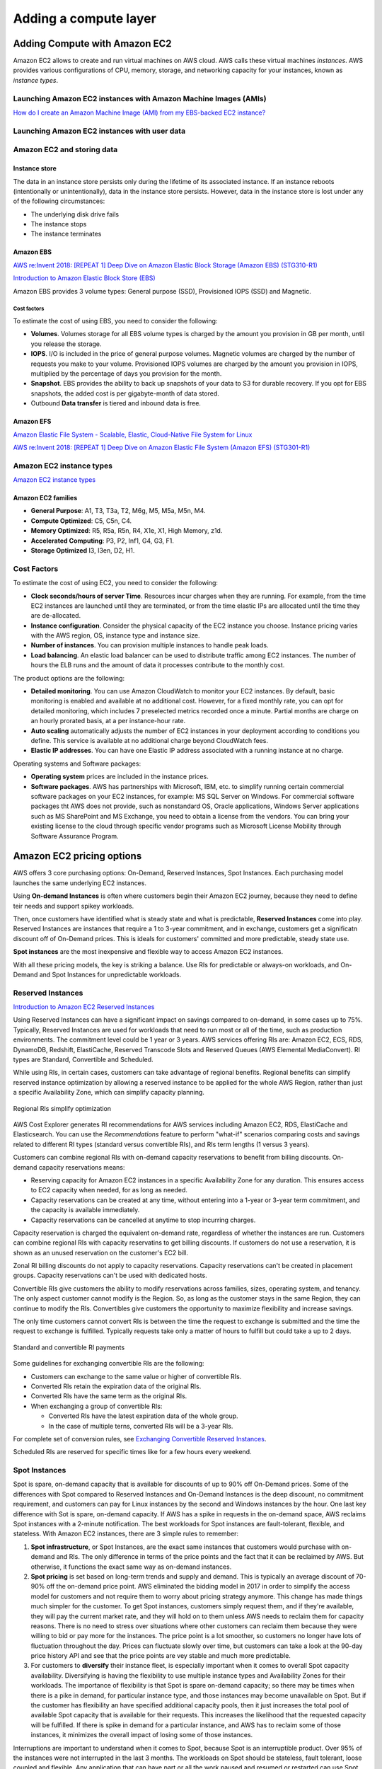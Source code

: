 Adding a compute layer
######################

.. _secEC2:

Adding Compute with Amazon EC2
******************************

Amazon EC2 allows to create and run virtual machines on AWS cloud. AWS calls these virtual machines *instances*. AWS provides various configurations of CPU, memory, storage, and networking capacity for your instances, known as *instance types*.

.. figure:: /compute_d/ec2.png
   :align: center

	 Amazon EC2

Launching Amazon EC2 instances with Amazon Machine Images (AMIs)
================================================================

`How do I create an Amazon Machine Image (AMI) from my EBS-backed EC2 instance? <https://www.youtube.com/watch?time_continue=5&v=vSKWBBrEbNQ&feature=emb_logo>`_

Launching Amazon EC2 instances with user data
=============================================


Amazon EC2 and storing data
===========================

Instance store
--------------

The data in an instance store persists only during the lifetime of its associated instance. If an instance reboots (intentionally or unintentionally), data in the instance store persists. However, data in the instance store is lost under any of the following circumstances:

* The underlying disk drive fails

* The instance stops

* The instance terminates

Amazon EBS
----------

`AWS re:Invent 2018: [REPEAT 1] Deep Dive on Amazon Elastic Block Storage (Amazon EBS) (STG310-R1) <https://www.youtube.com/watch?v=BuJa6Vl8cn8>`_

`Introduction to Amazon Elastic Block Store (EBS) <https://www.qwiklabs.com/focuses/370?parent=catalog>`_

Amazon EBS provides 3 volume types: General purpose (SSD), Provisioned IOPS (SSD) and Magnetic.

Cost factors
^^^^^^^^^^^^

To estimate the cost of using EBS, you need to consider the following:

* **Volumes**. Volumes storage for all EBS volume types is charged by the amount you provision in GB per month, until you release the storage.

* **IOPS**. I/O is included in the price of general purpose volumes. Magnetic volumes are charged by the number of requests you make to your volume. Provisioned IOPS volumes are charged by the amount you provision in IOPS, multiplied by the percentage of days you provision for the month.

* **Snapshot**. EBS provides the ability to back up snapshots of your data to S3 for durable recovery. If you opt for EBS snapshots, the added cost is per gigabyte-month of data stored.

* Outbound **Data transfer** is tiered and inbound data is free. 

Amazon EFS
----------

`Amazon Elastic File System - Scalable, Elastic, Cloud-Native File System for Linux <https://www.youtube.com/watch?v=AvgAozsfCrY&feature=emb_logo>`_

`AWS re:Invent 2018: [REPEAT 1] Deep Dive on Amazon Elastic File System (Amazon EFS) (STG301-R1) <https://www.youtube.com/watch?v=4FQvJ2q6_oA>`_


Amazon EC2 instance types
=========================

`Amazon EC2 instance types <https://aws.amazon.com/ec2/instance-types/>`_ 

Amazon EC2 families
-------------------

* **General Purpose**: A1, T3, T3a, T2, M6g, M5, M5a, M5n, M4.

* **Compute Optimized**: C5, C5n, C4.

* **Memory Optimized**: R5, R5a, R5n, R4, X1e, X1, High Memory, z1d.

* **Accelerated Computing**: P3, P2, Inf1, G4, G3, F1.

* **Storage Optimized** I3, I3en, D2, H1.

Cost Factors
============

To estimate the cost of using EC2, you need to consider the following:

* **Clock seconds/hours of server Time**. Resources incur charges when they are running. For example, from the time EC2 instances are launched until they are terminated, or from the time elastic IPs are allocated until the time they are de-allocated.

* **Instance configuration**. Consider the physical capacity of the EC2 instance you choose. Instance pricing varies with the AWS region, OS, instance type and instance size.

* **Number of instances**. You can provision multiple instances to handle peak loads.

* **Load balancing**. An elastic load balancer can be used to distribute traffic among EC2 instances. The number of hours the ELB runs and the amount of data it processes contribute to the monthly cost.

The product options are the following:

* **Detailed monitoring**. You can use Amazon CloudWatch to monitor your EC2 instances. By default, basic monitoring is enabled and available at no additional cost. However, for a fixed monthly rate, you can opt for detailed monitoring, which includes 7 preselected metrics recorded once a minute. Partial months are charge on an hourly prorated basis, at a per instance-hour rate.

* **Auto scaling** automatically adjusts the number of EC2 instances in your deployment according to conditions you define. This service is available at no additional charge beyond CloudWatch fees.

* **Elastic IP addresses**. You can have one Elastic IP address associated with a running instance at no charge.

Operating systems and Software packages:

* **Operating system** prices are included in the instance prices.

* **Software packages**. AWS has partnerships with Microsoft, IBM, etc. to simplify running certain commercial software packages on your EC2 instances, for example: MS SQL Server on Windows. For commercial software packages tht AWS does not provide, such as nonstandard OS, Oracle applications, Windows Server applications such as MS SharePoint and MS Exchange, you need to obtain a license from the vendors. You can bring your existing license to the cloud through specific vendor programs such as Microsoft License Mobility through Software Assurance Program.

.. _secEC2pricing:

Amazon EC2 pricing options
**************************

AWS offers 3 core purchasing options: On-Demand, Reserved Instances, Spot Instances. Each purchasing model launches the same underlying EC2 instances.

Using **On-demand Instances** is often where customers begin their Amazon EC2 journey, because they need to define teir needs and support spikey workloads.

Then, once customers have identified what is steady state and what is predictable, **Reserved Instances** come into play. Reserved Instances are instances that require a 1 to 3-year commitment, and in exchange, customers get a significatn discount off of On-Demand prices. This is ideals for customers' committed and more predictable, steady state use.

**Spot instances** are the most inexpensive and flexible way to access Amazon EC2 instances. 

With all these pricing models, the key is striking a balance. Use RIs for predictable or always-on workloads, and On-Demand and Spot Instances for unpredictable workloads.

Reserved Instances
==================

`Introduction to Amazon EC2 Reserved Instances <https://www.youtube.com/watch?time_continue=1&v=XrmdkRQZhUQ&feature=emb_logo>`_

Using Reserved Instances can have a significant impact on savings compared to on-demand, in some cases up to 75%. Typically, Reserved Instances are used for workloads that need to run most or all of the time, such as production environments. The commitment level could be 1 year or 3 years. AWS services offering RIs are: Amazon EC2, ECS, RDS, DynamoDB, Redshift, ElastiCache, Reserved Transcode Slots and Reserved Queues (AWS Elemental MediaConvert). RI types are Standard, Convertible and Scheduled.

While using RIs, in certain cases, customers can take advantage of regional benefits. Regional benefits can simplify reserved instance optimization by allowing a reserved instance to be applied for the whole AWS Region, rather than just a specific Availability Zone, which can simplify capacity planning.

.. figure:: /compute_d/regional.png
	:align: center

	Regional RIs simplify optimization

AWS Cost Explorer generates RI recommendations for AWS services including Amazon EC2, RDS, ElastiCache and Elasticsearch. You can use the *Recommendations* feature to perform "what-if" scenarios comparing costs and savings related to different RI types (standard versus convertible RIs), and RIs term lengths (1 versus 3 years).

Customers can combine regional RIs with on-demand capacity reservations to benefit from billing discounts. On-demand capacity reservations means:

* Reserving capacity for Amazon EC2 instances in a specific Availability Zone for any duration. This ensures access to EC2 capacity when needed, for as long as needed.

* Capacity reservations can be created at any time, without entering into a 1-year or 3-year term commitment, and the capacity is available immediately.

* Capacity reservations can be cancelled at anytime to stop incurring charges.

Capacity reservation is charged the equivalent on-demand rate, regardless of whether the instances are run. Customers can combine regional RIs with capacity reservatins to get billing discounts. If customers do not use a reservation, it is shown as an unused reservation on the customer's EC2 bill.

Zonal RI billing discounts do not apply to capacity reservations. Capacity reservations can't be created in placement groups. Capacity reservations can't be used with dedicated hosts.

Convertible RIs give customers the ability to modify reservations across families, sizes, operating system, and tenancy. The only aspect customer cannot modify is the Region. So, as long as the customer stays in the same Region, they can continue to modify the RIs. Convertibles give customers the opportunity to maximize flexibility and increase savings.

The only time customers cannot convert RIs is between the time the request to exchange is submitted and the time the request to exchange is fulfilled. Typically requests take only a matter of hours to fulfill but could take a up to 2 days.

.. figure:: /compute_d/convertible.png
	:align: center

	Standard and convertible RI payments

Some guidelines for exchanging convertible RIs are the following:

* Customers can exchange to the same value or higher of convertible RIs.

* Converted RIs retain the expiration data of the original RIs.

* Converted RIs have the same term as the original RIs.

* When exchanging a group of convertible RIs:

  * Converted RIs have the latest expiration data of the whole group.

  * In the case of multiple terns, converted RIs will be a 3-year RIs.

For complete set of conversion rules, see `Exchanging Convertible Reserved Instances <https://docs.aws.amazon.com/AWSEC2/latest/UserGuide/ri-convertible-exchange.html>`_.

Scheduled RIs are reserved for specific times like for a few hours every weekend.

Spot Instances
==============

Spot is spare, on-demand capacity that is available for discounts of up to 90% off On-Demand prices. Some of the differences with Spot compared to Reserved Instances and On-Demand Instances is the deep discount, no commitment requirement, and customers can pay for Linux instances by the second and Windows instances by the hour. One last key difference with Sot is spare, on-demand capacity. If AWS has a spike in requests in the on-demand space, AWS reclaims Spot instances with a 2-minute notification. The best workloads for Spot instances are fault-tolerant, flexible, and stateless. With Amazon EC2 instances, there are 3 simple rules to remember:

1. **Spot infrastructure**, or Spot Instances, are the exact same instances that customers would purchase with on-demand and RIs. The only difference in terms of the price points and the fact that it can be reclaimed by AWS. But otherwise, it functions the exact same way as on-demand instances.

2. **Spot pricing** is set based on long-term trends and supply and demand. This is typically an average discount of 70-90% off the on-demand price point. AWS eliminated the bidding model in 2017 in order to simplify the access model for customers and not require them to worry about pricing strategy anymore. This change has made things much simpler for the customer. To get Spot instances, customers simply request them, and if they're available, they will pay the current market rate, and they will hold on to them unless AWS needs to reclaim them for capacity reasons. There is no need to stress over situations where other customers can reclaim them because they were willing to bid or pay more for the instances. The price point is a lot smoother, so customers no longer have lots of fluctuation throughout the day. Prices can fluctuate slowly over time, but customers can take a look at the 90-day price history API and see that the price points are vey stable and much more predictable.

3. For customers to **diversify** their instance fleet, is especially important when it comes to overall Spot capacity availability. Diversifying is having the flexibility to use multiple instance types and Availability Zones for their workloads. The importance of flexibility is that Spot is spare on-demand capacity; so there may be times when there is a pike in demand, for particular instance type, and those instances may become unavailable on Spot. But if the customer has flexibility an have specified additional capacity pools, then it just increases the total pool of available Spot capacity that is available for their requests. This increases the likelihood that the requested capacity will be fulfilled. If there is spike in demand for a particular instance, and AWS has to reclaim some of those instances, it minimizes the overall impact of losing some of those instances.

Interruptions are important to understand when it comes to Spot, because Spot is an interruptible product. Over 95% of the instances were not interrupted in the last 3 months. The workloads on Spot should be stateless, fault tolerant, loose coupled and flexible. Any application that can have part or all the work paused and resumed or restarted can use Spot. Anything containerized is generally a good target workload for Spot. But more specifically, other areas where there is a lot of adoption is big data analysis, CI/CD, web services, and HPC.

What happens when AWS needs to reclaim an instance is that they will give you a 2-minute warning, either through a CloudWatch event, or customers can pull the metadata on the local instance and then they will have 2 minutes to take action and gracefully move off of the instance. There are different strategies that can be taken, for instance:

* Implementing a check-pointing strategy so that if an instance is interrupted, customers won't have to start the job over from scratch.

* AWS can provide example scripts triggering a Lambda function when the CloudWatch event is received, to automatically bring the workload up on another instance in their fleet. You can see `AWS Instance Scheduler <https://aws.amazon.com/solutions/instance-scheduler/>`_ for more information.

* AWS also has capabiities called stop-start and hibernate. Stop-start means customers would be able to persist an EBS volume if an instance is interrupted and when that instances becomes available again, it will re-attach to that EBS volume and continue on with the work where the customer left off. Hibernate takes that a step further and allows customers to flush in-state memory to disk.

* Spot blocks, which allows you reserve spot instances up to 6 hours in the spot market.

In 2018, AWS announced the integration of EC2 fleet with EC2 Auto Scaling. This means customers can now launch a single auto scaling group. This includes a mix of all the Spot instances that will work for customers across all of these, plus teir on-demand instances and RIs in a single auto scaling group. Customers can set different target capacities for what their requirements are and it will scale amongst that.

With the integration of EC2 fleet, customers also get all the benefits of fleet, such as being able to automatically replace a Spot instance, if it is interrupted, with another instance in the fleet, or taking advantage of different strategies within the fleet, such as launching in the cheapest capacity pools or diversifying across all the Spot instances that they have specified.

The integration of EC2 Auto Scaling and EC2 fleet helps customers to drive down costs, optimize performance, and eliminate operational overhead.

Amazon EC2 Spot instances integrate natively with a number of other AWS services, such as: AWS Batch, Data Pipeline and CloudFormation, Amazon EMR, ECS and EKS.

`Spot Instance Advisor <https://aws.amazon.com/ec2/spot/instance-advisor/>`_

`Amazon EC2 Spot Instances Pricing <https://aws.amazon.com/ec2/spot/pricing/>`_ 

`Amazon EC2 Spot Instances workshops website <https://ec2spotworkshops.com/>`_

Amazon EC2 dedicated options
============================


AWS tagging strategies
======================

`AWS Tagging Strategies <https://aws.amazon.com/answers/account-management/aws-tagging-strategies/>`_

* **Cost Allocation Tags** only eases the organization of your resource costs on your cost allocation report, to make it easier for you to categorize and track your AWS costs.

Amazon EC2 considerations
*************************

The appropriate user names for connecting to a newly created Amazon EC2 instance are as follows:

* For an Amazon Linux AMI, the user name is ``ec2-user``.

* For a RHEL AMI, the user name is ``ec2-user`` or ``root``.

* For an Ubuntu AMI, the user name is ``ubuntu`` or ``root``.

* For a Centos AMI, the user name is ``centos``.

* For a Debian AMI, the user name is ``admin`` or ``root``.

* For a Fedora AMI, the user name is ``ec2-user``.

* For a SUSE AMI, the user name is ``ec2-user`` or ``root``.


`Instance Lifecycle <https://docs.aws.amazon.com/AWSEC2/latest/UserGuide/ec2-instance-lifecycle.html>`_


`Resource Locations <https://docs.aws.amazon.com/AWSEC2/latest/UserGuide/resources.html>`_


For all new AWS accounts, 20 instances are allowed per region. However, you can increase this limit by requesting it via AWS support.

Instances within a VPC with a public address have that address released when it is stopped and are reassigned a new IP when restarted.

All EC2 instances in the default VPC have both a public and private IP address.

`AWS re:Invent 2018: [REPEAT 1] Amazon EC2 Foundations (CMP208-R1) <https://www.youtube.com/watch?time_continue=1&v=vXBeO9vQAI8&feature=emb_logo>`_

